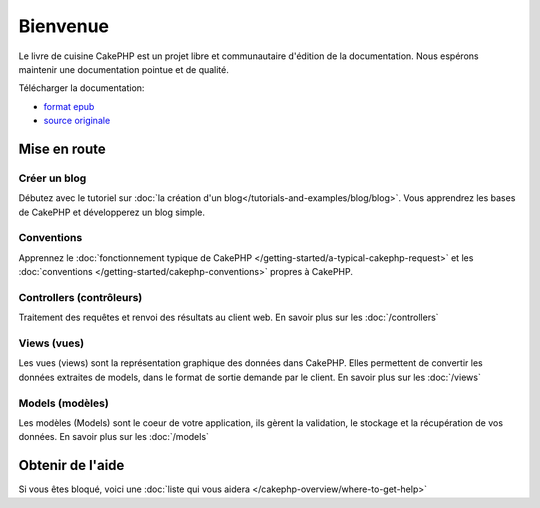 Bienvenue
#########

Le livre de cuisine CakePHP est un projet libre et communautaire d'édition de 
la documentation. Nous espérons maintenir une documentation pointue et de 
qualité. 

Télécharger la documentation:

- `format epub <../_downloads/fr/Cookbook.epub>`_
- `source originale <http://github.com/cakephp/docs>`_

Mise en route
=============

Créer un blog
-------------

Débutez avec le tutoriel sur 
:doc:`la création d'un blog</tutorials-and-examples/blog/blog>`.
Vous apprendrez les bases de CakePHP et développerez un blog simple.

Conventions
-----------

Apprennez le :doc:`fonctionnement typique de CakePHP
</getting-started/a-typical-cakephp-request>` et les :doc:`conventions
</getting-started/cakephp-conventions>` propres à CakePHP.

Controllers (contrôleurs)
-------------------------

Traitement des requêtes et renvoi des résultats au client web. En savoir 
plus sur les :doc:`/controllers`

Views (vues)
------------

Les vues (views) sont la représentation graphique des données dans CakePHP. 
Elles permettent de convertir les données extraites de models, dans le format 
de sortie demande par le client. En savoir plus sur les :doc:`/views`

Models (modèles)
----------------

Les modèles (Models) sont le coeur de votre application, ils gèrent la 
validation, le stockage et la récupération de vos données. En savoir plus 
sur les :doc:`/models`

Obtenir de l'aide
=================

Si vous êtes bloqué, voici une :doc:`liste qui vous aidera 
</cakephp-overview/where-to-get-help>`


.. meta::
    :title lang=fr: .. Documentation CakePHP 
    :keywords lang=fr: modèles,models,documentation,présentation vue,documentation du projet,démarrage rapide,source original,sphinx,liens,livre de cuisine,conventions,validation,cakephp,stockage et récupération,coeur,blog,projet
